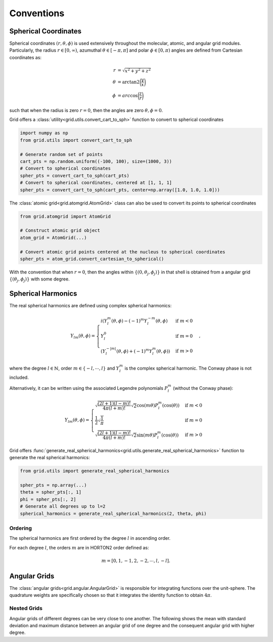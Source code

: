 .. _conventions:

Conventions
############

Spherical Coordinates
=====================

Spherical coordinates :math:`(r, \theta, \phi)` is used extensively throughout the molecular, atomic,
and angular grid modules.
Particularly, the radius :math:`r \in [0, \infty)`, azumuthal :math:`\theta \in [-\pi, \pi]` and polar
:math:`\phi \in [0, \pi)` angles are defined from Cartesian coordinates as:

.. math::
    \begin{align}
        r &= \sqrt{x^2 + y^2 + z^2}\\
        \theta &= \text{arctan2} \bigg(\frac{y}{x}\bigg)\\
        \phi &= arc\cos \bigg(\frac{z}{r}\bigg)
    \end{align}

such that when the radius is zero :math:`r=0`, then the angles are zero :math:`\theta,\phi = 0`.

Grid offers a :class:`utility<grid.utils.convert_cart_to_sph>` function to convert to spherical coordinates

.. code-block::
    python

    import numpy as np
    from grid.utils import convert_cart_to_sph

    # Generate random set of points
    cart_pts = np.random.uniform((-100, 100), size=(1000, 3))
    # Convert to spherical coordinates
    spher_pts = convert_cart_to_sph(cart_pts)
    # Convert to spherical coordinates, centered at [1, 1, 1]
    spher_pts = convert_cart_to_sph(cart_pts, center=np.array([1.0, 1.0, 1.0]))


The :class:`atomic grid<grid.atomgrid.AtomGrid>` class can also be used to convert its points to spherical coordinates

.. code-block::
    python

    from grid.atomgrid import AtomGrid

    # Construct atomic grid object
    atom_grid = AtomGrid(...)

    # Convert atomic grid points centered at the nucleus to spherical coordinates
    spher_pts = atom_grid.convert_cartesian_to_spherical()

With the convention that when :math:`r=0`, then the angles within :math:`\{(0, \theta_j, \phi_j)\}` in that shell is
obtained from a angular grid :math:`\{(\theta_j, \phi_j)\}` with some degree.

Spherical Harmonics
===================

The real spherical harmonics are defined using complex spherical harmonics:

.. math::
    Y_{lm}(\theta, \phi) = \begin{cases}
        i(Y^m_l(\theta, \phi) - (-1)^m Y_l^{-m}(\theta, \phi) & \text{if } m < 0 \\
        Y_l^0 & \text{if } m = 0 \\
        (Y^{-|m|}_{l}(\theta, \phi) + (-1)^m Y_l^m(\theta, \phi)) & \text{if } m > 0
    \end{cases},

where the degree :math:`l \in \mathbb{N}`, order :math:`m \in \{-l, \cdots, l \}` and
:math:`Y^m_l` is the complex spherical harmonic.   The Conway phase is not included.


Alternatively, it can be written using the associated Legendre polynomials :math:`P_l^m` (without the Conway phase):

.. math::
    Y_{lm}(\theta, \phi) = \begin{cases}
        \sqrt{\frac{(2l + 1) (l - m)!}{4 \pi (l + m)!}} \sqrt{2} \cos(m \theta) P_l^m(\cos(\theta)) & \text{if } m < 0 \\
        \frac{1}{2} \sqrt{\frac{1}{\pi}} & \text{if } m = 0 \\
        \sqrt{\frac{(2l + 1) (l - m)!}{4 \pi (l + m)!}}  \sqrt{2}\sin(m \theta) P_l^m(\cos(\theta))  & \text{if } m > 0
    \end{cases}

Grid offers :func:`generate_real_spherical_harmonics<grid.utils.generate_real_spherical_harmonics>` function
to generate the real spherical harmonics:

.. code-block::
    python

    from grid.utils import generate_real_spherical_harmonics

    spher_pts = np.array(...)
    theta = spher_pts[:, 1]
    phi = spher_pts[:, 2]
    # Generate all degrees up to l=2
    spherical_harmonics = generate_real_spherical_harmonics(2, theta, phi)


Ordering
--------

The spherical harmonics are first ordered by the degree :math:`l` in ascending order.

For each degree :math:`l`, the orders :math:`m` are in HORTON2 order defined as:

.. math::
   m = [0, 1, -1, 2, -2, \cdots, l, -l].


Angular Grids
=============

The :class:`angular grids<grid.angular.AngularGrid>` is responsible for integrating functions over the unit-sphere. The quadrature weights are
specifically chosen so that it integrates the identity function to obtain :math:`4 \pi`.


Nested Grids
-------------
Angular grids of different degrees can be very close to one another. The following shows the mean with
standard deviation and maximum distance between an angular grid of one degree and the consequent
angular grid with higher degree.

.. csv-table:: Lebedev-Laikov Grids
   :file: ./table_angular_lebedev.csv
   :widths: 11,11,11,11
   :delim: ;
   :header-rows: 1
   :align: center


.. csv-table:: Symmetric Spherical t-Design Grids
   :file: ./table_angular_spherical.csv
   :widths: 11,11,11,11
   :delim: ;
   :header-rows: 1
   :align: center
